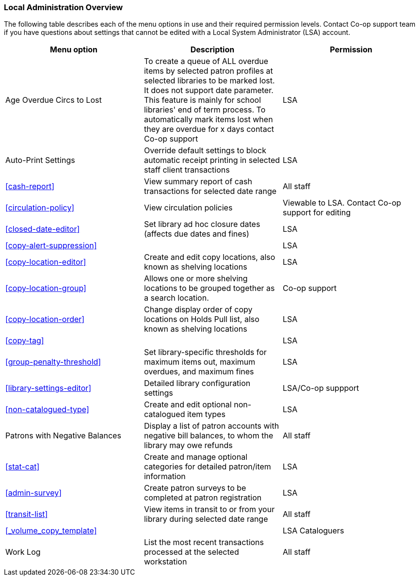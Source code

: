 Local Administration Overview
~~~~~~~~~~~~~~~~~~~~~~~~~~~~~

The following table describes each of the menu options in use and their required permission levels. Contact Co-op support team if you have questions about settings that cannot be edited with a Local System Administrator (LSA) account.

[options="header"]
|====
| Menu option | Description | Permission 
| Age Overdue Circs to Lost | To create a queue of ALL overdue items by selected patron profiles at selected libraries to be marked lost. It does not support date parameter. This feature is mainly for school libraries' end of term process. To automatically mark items lost when they are overdue for x days contact Co-op support | LSA
| Auto-Print Settings | Override default settings to block automatic receipt printing in selected staff client transactions | LSA
| xref:cash-report[] |	View summary report of cash transactions for selected date range | All staff
| xref:circulation-policy[] | View circulation policies	| Viewable to LSA. Contact Co-op support for editing
| xref:closed-date-editor[]	| Set library ad hoc closure dates (affects due dates and fines)	| LSA
| xref:copy-alert-suppression[] |  | LSA
| xref:copy-location-editor[] | Create and edit copy locations, also known as shelving locations | LSA
| xref:copy-location-group[] | Allows one or more shelving locations to be grouped together as a search location. | Co-op support
| xref:copy-location-order[] | Change display order of copy locations on Holds Pull list, also known as shelving locations | LSA
| xref:copy-tag[] |  | LSA
| xref:group-penalty-threshold[] | Set library-specific thresholds for maximum items out, maximum overdues, and maximum fines | LSA
| xref:library-settings-editor[] | Detailed library configuration settings | LSA/Co-op suppport
| xref:non-catalogued-type[] | Create and edit optional non-catalogued item types | LSA
| Patrons with Negative Balances | Display a list of patron accounts with negative bill balances, to whom the library may owe refunds | All staff
| xref:stat-cat[] | Create and manage optional categories for detailed patron/item information | LSA
| xref:admin-survey[] | Create patron surveys to be completed at patron registration | LSA
| xref:transit-list[] | View items in transit to or from your library during selected date range | All staff
| xref:_volume_copy_template[] |  | LSA Cataloguers
| Work Log | List the most recent transactions processed at the selected workstation | All staff
|====








